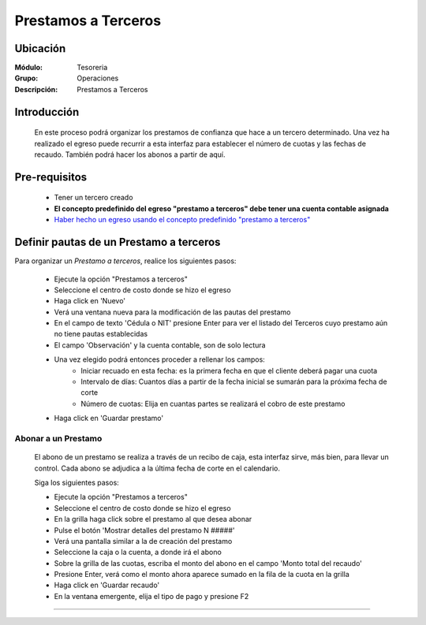 ====================
Prestamos a Terceros
====================

Ubicación
=========

:Módulo:
 Tesoreria

:Grupo:
 Operaciones

:Descripción:
  Prestamos a Terceros


Introducción
============

	En este proceso podrá organizar los prestamos de confianza que hace a un tercero determinado. Una vez ha realizado el egreso puede recurrir a esta interfaz para establecer el número de cuotas y las fechas de recaudo. También podrá hacer los abonos a partir de aquí.


Pre-requisitos
==============

		- Tener un tercero creado
		- **El concepto predefinido del egreso "prestamo a terceros" debe tener una cuenta contable asignada**
		- `Haber hecho un egreso usando el concepto predefinido "prestamo a terceros" <../procesos/frm_egresos.html#pagos-por-conceptos-predefinidos>`_



Definir pautas de un Prestamo a terceros
=========================================

Para organizar un *Prestamo a terceros*, realice los siguientes pasos:

	- Ejecute la opción "Prestamos a terceros"
	- Seleccione el centro de costo donde se hizo el egreso
	- Haga click en |wznew.bmp| 'Nuevo' 
	- Verá una ventana nueva para la modificación de las pautas del prestamo
	- En el campo de texto 'Cédula o NIT' presione Enter para ver el listado del Terceros cuyo prestamo aún no tiene pautas establecidas
	- El campo 'Observación' y la cuenta contable, son de solo lectura
	- Una vez elegido podrá entonces proceder a rellenar los campos:
		- Iniciar recuado en esta fecha: es la primera fecha en que el cliente deberá pagar una cuota
		- Intervalo de días: Cuantos días a partir de la fecha inicial se sumarán para la próxima fecha de corte
		- Número de cuotas: Elija en cuantas partes se realizará el cobro de este prestamo
	-  Haga click en |save.bmp| 'Guardar prestamo'

Abonar a un Prestamo
--------------------

	El abono de un prestamo se realiza a través de un recibo de caja, esta interfaz sirve, más bien, para llevar un control. Cada abono se adjudica a la última fecha de corte en el calendario.

	Siga los siguientes pasos:

	- Ejecute la opción "Prestamos a terceros"
	- Seleccione el centro de costo donde se hizo el egreso
	- En la grilla haga click sobre el prestamo al que desea abonar
	- Pulse el botón 'Mostrar detalles del prestamo N #####'
	- Verá una pantalla similar a la de creación del prestamo
	- Seleccione la caja o la cuenta, a donde irá el abono
	- Sobre la grilla de las cuotas, escriba el monto del abono en el campo 'Monto total del recaudo'
	- Presione Enter, verá como el monto ahora aparece sumado en la fila de la cuota en la grilla
	- Haga click en 'Guardar recaudo'
	- En la ventana emergente, elija el tipo de pago y presione F2





---------------------------------------------------------


.. |pdf_logo.gif| image:: /_images/generales/pdf_logo.gif
.. |excel.bmp| image:: /_images/generales/excel.bmp
.. |codbar.png| image:: /_images/generales/codbar.png
.. |printer_q.bmp| image:: /_images/generales/printer_q.bmp
.. |calendaricon.gif| image:: /_images/generales/calendaricon.gif
.. |gear.bmp| image:: /_images/generales/gear.bmp
.. |openfolder.bmp| image:: /_images/generales/openfold.bmp
.. |library_listview.bmp| image:: /_images/generales/library_listview.png
.. |plus.bmp| image:: /_images/generales/plus.bmp
.. |wzedit.bmp| image:: /_images/generales/wzedit.bmp
.. |buscar.bmp| image:: /_images/generales/buscar.bmp
.. |delete.bmp| image:: /_images/generales/delete.bmp
.. |btn_ok.bmp| image:: /_images/generales/btn_ok.bmp
.. |refresh.bmp| image:: /_images/generales/refresh.bmp
.. |descartar.bmp| image:: /_images/generales/descartar.bmp
.. |save.bmp| image:: /_images/generales/save.bmp
.. |wznew.bmp| image:: /_images/generales/wznew.bmp
